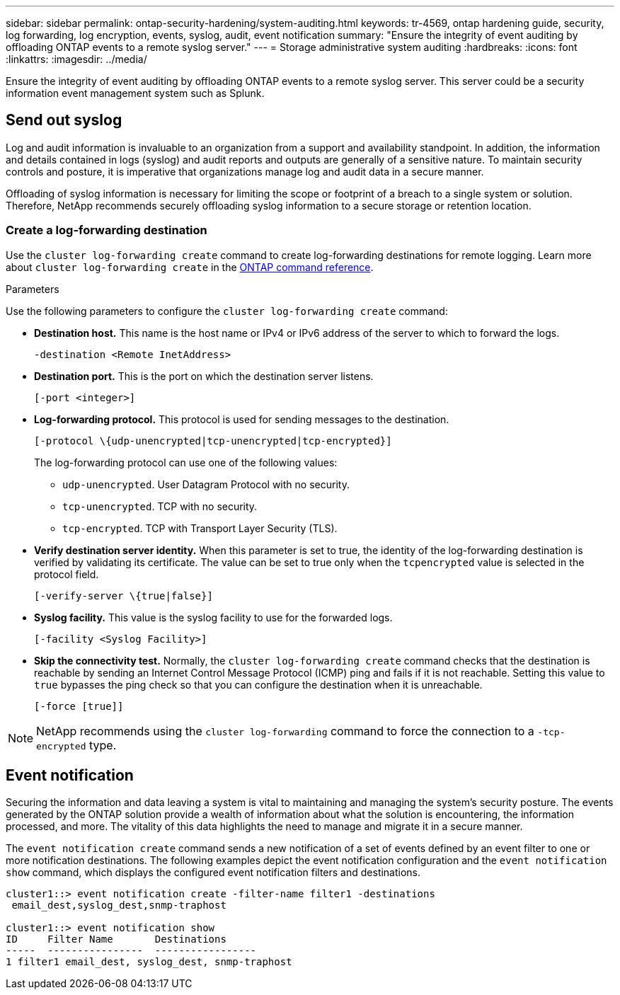 ---
sidebar: sidebar
permalink: ontap-security-hardening/system-auditing.html
keywords: tr-4569, ontap hardening guide, security, log forwarding, log encryption, events, syslog, audit, event notification
summary: "Ensure the integrity of event auditing by offloading ONTAP events to a remote syslog server."
---
= Storage administrative system auditing
:hardbreaks:
:icons: font
:linkattrs:
:imagesdir: ../media/

[.lead]
Ensure the integrity of event auditing by offloading ONTAP events to a remote syslog server. This server could be a security information event management system such as Splunk.

== Send out syslog

Log and audit information is invaluable to an organization from a support and availability standpoint. In addition, the information and details contained in logs (syslog) and audit reports and outputs are generally of a sensitive nature. To maintain security controls and posture, it is imperative that organizations manage log and audit data in a secure manner.

Offloading of syslog information is necessary for limiting the scope or footprint of a breach to a single system or solution. Therefore, NetApp recommends securely offloading syslog information to a secure storage or retention location.

=== Create a log-forwarding destination

Use the `cluster log-forwarding create` command to create log-forwarding destinations for remote logging. Learn more about `cluster log-forwarding create` in the link:https://docs.netapp.com/us-en/ontap-cli/cluster-log-forwarding-create.html[ONTAP command reference^].

.Parameters

Use the following parameters to configure the `cluster log-forwarding create` command:

* *Destination host.* This name is the host name or IPv4 or IPv6 address of the server to which to forward the logs.
+
----
-destination <Remote InetAddress>
----

* *Destination port.* This is the port on which the destination server listens.
+
----
[-port <integer>]
----

* *Log-forwarding protocol.* This protocol is used for sending messages to the destination.
+
----
[-protocol \{udp-unencrypted|tcp-unencrypted|tcp-encrypted}]
----
+
The log-forwarding protocol can use one of the following values:
+
** `udp-unencrypted`. User Datagram Protocol with no security.
** `tcp-unencrypted`. TCP with no security.
** `tcp-encrypted`. TCP with Transport Layer Security (TLS).

* *Verify destination server identity.* When this parameter is set to true, the identity of the log-forwarding destination is verified by validating its certificate. The value can be set to true only when the `tcpencrypted` value is selected in the protocol field.
+
----
[-verify-server \{true|false}]
----

* *Syslog facility.* This value is the syslog facility to use for the forwarded logs.
+
----
[-facility <Syslog Facility>]
----

* *Skip the connectivity test.* Normally, the `cluster log-forwarding create` command checks that the destination is reachable by sending an Internet Control Message Protocol (ICMP) ping and fails if it is not reachable. Setting this value to `true` bypasses the ping check so that you can configure the destination when it is unreachable.
+
----
[-force [true]]
----

NOTE: NetApp recommends using the `cluster log-forwarding` command to force the connection to a `-tcp-encrypted` type.

== Event notification

Securing the information and data leaving a system is vital to maintaining and managing the system's security posture. The events generated by the ONTAP solution provide a wealth of information about what the solution is encountering, the information processed, and more. The vitality of this data highlights the need to manage and migrate it in a secure manner.

The `event notification create` command sends a new notification of a set of events defined by an event filter to one or more notification destinations. The following examples depict the event notification configuration and the `event notification show` command, which displays the configured event notification filters and destinations.

----
cluster1::> event notification create -filter-name filter1 -destinations
 email_dest,syslog_dest,snmp-traphost

cluster1::> event notification show
ID     Filter Name       Destinations
-----  ----------------  -----------------
1 filter1 email_dest, syslog_dest, snmp-traphost
----

// 2025 Apr 16, ONTAPDOC-2960
//6-24-24 ontapdoc-1938
